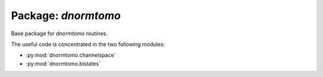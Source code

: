 Package: `dnormtomo`
====================

.. module:: dnormtomo

Base package for `dnormtomo` routines.

The useful code is concentrated in the two following modules:

- :py:mod:`dnormtomo.channelspace`

- :py:mod:`dnormtomo.bistates`
